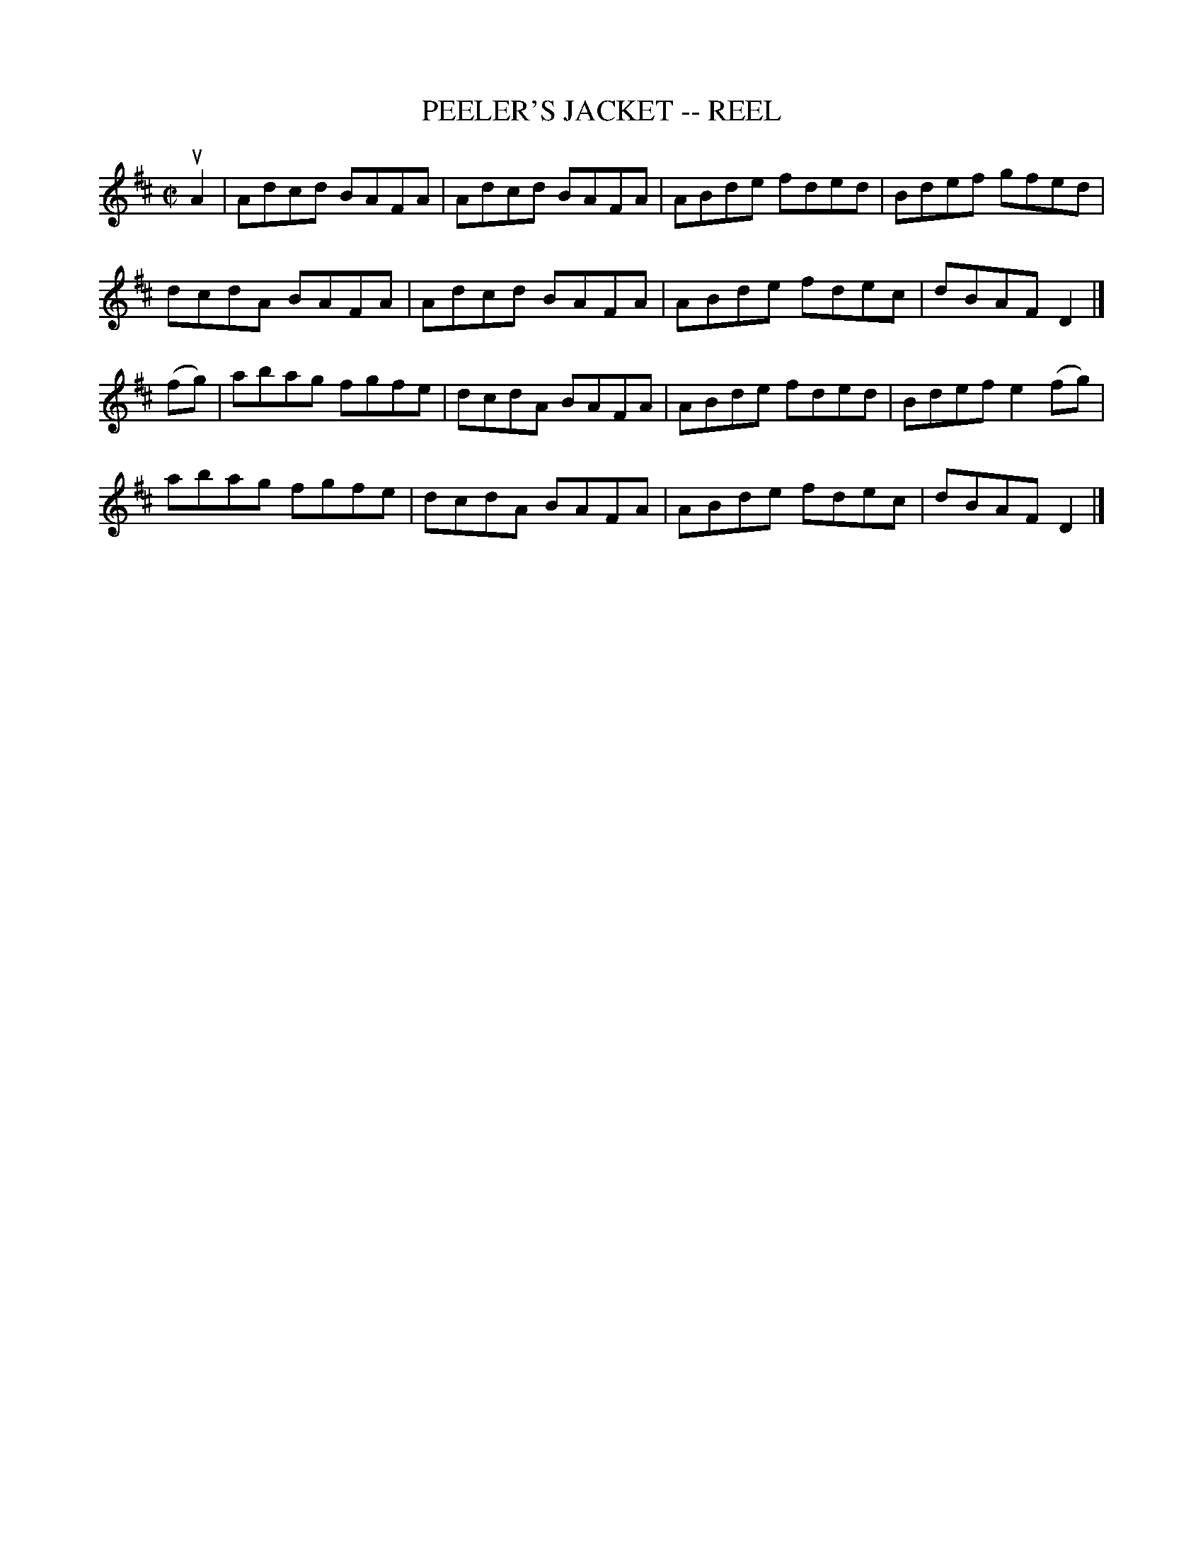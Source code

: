 X:1
T:PEELER'S JACKET -- REEL
B:Ryan's Mammoth Collection of Fiddle Tunes
R:reel
Z:Contributed 20001206201155 by John Chambers John.Chambers:weema.com
Z:Contributed by Ray Davies,  ray:davies99.freeserve.co.uk
M:C|
L:1/8
K:D
uA2 |\
Adcd BAFA | Adcd BAFA | ABde fded | Bdef gfed |
dcdA BAFA | Adcd BAFA | ABde fdec | dBAF D2 |]
(fg) |\
abag fgfe | dcdA BAFA | ABde fded | Bdef e2(fg) |
abag fgfe | dcdA BAFA | ABde fdec | dBAF D2 |]

